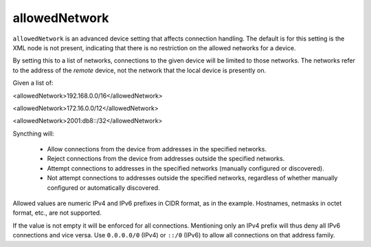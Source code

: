.. _allowed-network:

allowedNetwork
==============

``allowedNetwork`` is an advanced device setting that affects connection
handling. The default is for this setting is the XML node is not present,
indicating that there is no restriction on the allowed networks for a device.

By setting this to a list of networks, connections to the
given device will be limited to those networks. The networks refer to the
address of the *remote* device, not the network that the local device is
presently on.

Given a list of:

<allowedNetwork>192.168.0.0/16</allowedNetwork>

<allowedNetwork>172.16.0.0/12</allowedNetwork>

<allowedNetwork>2001:db8::/32</allowedNetwork>


Syncthing will:

 - Allow connections from the device from addresses in the specified
   networks.

 - Reject connections from the device from addresses outside the specified
   networks.

 - Attempt connections to addresses in the specified networks (manually
   configured or discovered).

 - Not attempt connections to addresses outside the specified networks,
   regardless of whether manually configured or automatically discovered.

Allowed values are numeric IPv4 and IPv6 prefixes in CIDR format, as in the
example. Hostnames, netmasks in octet format, etc., are not supported.

If the value is not empty it will be enforced for all connections.
Mentioning only an IPv4 prefix will thus deny all IPv6 connections and vice
versa. Use ``0.0.0.0/0`` (IPv4) or ``::/0`` (IPv6) to allow all connections on
that address family.
